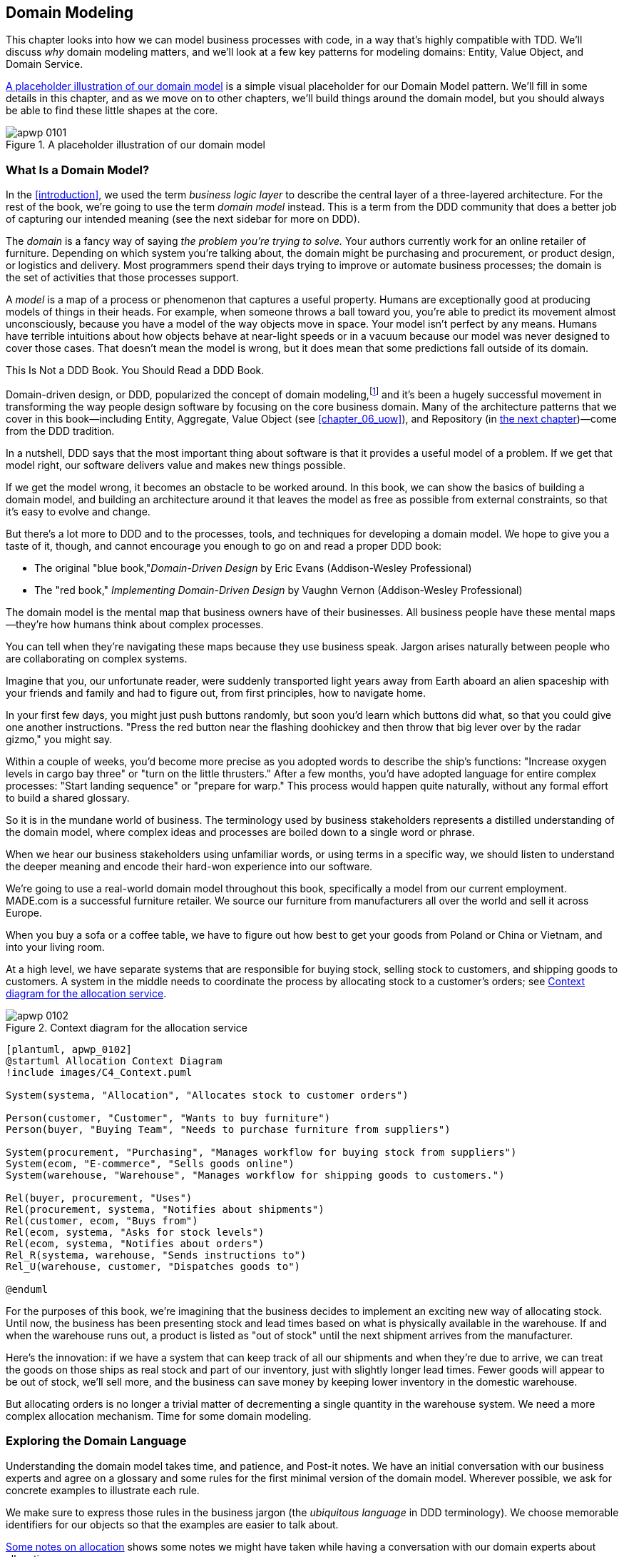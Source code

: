 [[chapter_01_domain_model]]
== Domain Modeling

This chapter looks into how we can model business processes with code, in a way
that's highly compatible with TDD. ((("domain modeling", id="ix_dommod"))) We'll discuss _why_ domain modeling
matters, and we'll look at a few key patterns for modeling domains: Entity,
Value Object, and Domain Service.

<<maps_chapter_01_notext>> is a simple visual placeholder for our Domain
Model pattern. We'll fill in some details in this chapter, and as we move on to
other chapters, we'll build things around the domain model, but you should
always be able to find these little shapes at the core.

[[maps_chapter_01_notext]]
.A placeholder illustration of our domain model
image::images/apwp_0101.png[]


=== What Is a Domain Model?

In the <<introduction>>, we used the term _business logic layer_ to describe the
central layer of a three-layered architecture.((("business logic layer"))) For the rest of the book, we're
going to use the term _domain model_ instead. This is a term from the DDD
community that does a better job of capturing our intended meaning (see the
next sidebar for more on DDD).

The _domain_ is a fancy way of saying _the problem you're trying to solve._ Your
authors currently work for an online retailer of furniture.((("domain"))) Depending on which system
you're talking about, the domain might be purchasing and procurement, or product
design, or logistics and delivery. Most programmers spend their days trying to
improve or automate business processes; the domain is the set of activities
that those processes support.

A _model_ is a map of a process((("model (domain)"))) or phenomenon that captures a useful property.
Humans are exceptionally good at producing models of things in their heads. For
example, when someone throws a ball toward you, you're able to predict its
movement almost unconsciously, because you have a model of the way objects move in
space. Your model isn't perfect by any means. Humans have terrible intuitions
about how objects behave at near-light speeds or in a vacuum because our model
was never designed to cover those cases. That doesn't mean the model is wrong,
but it does mean that some predictions fall outside of its domain.


.This Is Not a DDD Book. You Should Read a DDD Book.
*****************************************************************

Domain-driven design, or DDD, popularized the concept of domain modeling,footnote:[
DDD did not originate domain modeling. Eric Evans refers to _Object Design_
by Rebecca Wirfs-Brock and Alan McKean  (Addison-Wesley Professional), which introduced responsibility-driven
design of which DDD is a special case dealing with the domain.((("domain-driven design (DDD)"))) But even that is
too late, and OO enthusiasts will tell you to look further back to Ivar
Jacobson and Grady Booch; the term has been around since the mid-1980s.]
and it's been a hugely successful movement in transforming the way people
design software by focusing on the core business domain. Many of the
architecture patterns that we cover in this book—including Entity, Aggregate, Value Object (see <<chapter_06_uow>>), and Repository (in
<<chapter_02_repository,the next chapter>>)—come from the DDD tradition.

In a nutshell, DDD says that the most important thing about software is that it
provides a useful model of a problem.  If we get that model right, our
software delivers value and makes new things possible.

If we get the model wrong, it becomes an obstacle to be worked around. In this book,
we can show the basics of building a domain model, and building an architecture
around it that leaves the model as free as possible from external constraints,
so that it's easy to evolve and change.

But there's a lot more to DDD and to the processes, tools, and techniques for
developing a domain model. We hope to give you a taste of it, though,
and cannot encourage you enough to go on and read a proper DDD book:

* The original "blue book,"_Domain-Driven Design_ by Eric Evans (Addison-Wesley Professional)
* The "red book," _Implementing Domain-Driven Design_
  by Vaughn Vernon (Addison-Wesley Professional)

*****************************************************************

The domain model is the mental map that business owners have of their
businesses. All business people have these mental maps--they're how humans think
about complex processes.

You can tell when they're navigating these maps because they use business speak.
Jargon arises naturally between people who are collaborating on complex systems.

Imagine that you, our unfortunate reader, were suddenly transported light years
away from Earth aboard an alien spaceship with your friends and family and had
to figure out, from first principles, how to navigate home.

In your first few days, you might just push buttons randomly, but soon you'd
learn which buttons did what, so that you could give one another instructions.
"Press the red button near the flashing doohickey and then throw that big
lever over by the radar gizmo," you might say.

Within a couple of weeks, you'd become more precise as you adopted words to
describe the ship's functions: "Increase oxygen levels in cargo bay three"
or "turn on the little thrusters." After a few months, you'd have adopted
language for entire complex processes: "Start landing sequence" or "prepare
for warp." This process would happen quite naturally, without any formal effort
to build a shared glossary.

So it is in the mundane world of business. The terminology used by business
stakeholders represents a distilled understanding of the domain model, where
complex ideas and processes are boiled down to a single word or phrase.

When we hear our business stakeholders using unfamiliar words, or using terms
in a specific way, we should listen to understand the deeper meaning and encode
their hard-won experience into our software.

We're going to use a real-world domain model throughout this book, specifically
a model from our current employment. MADE.com is a successful furniture
retailer. We source our furniture from manufacturers all over the world and
sell it across Europe.

When you buy a sofa or a coffee table, we have to figure out how best
to get your goods from Poland or China or Vietnam, and into your living room.

At a high level, we have separate systems that are responsible for buying
stock, selling stock to customers, and shipping goods to customers. A
system in the middle needs to coordinate the process by allocating stock
to a customer's orders; see <<allocation_context_diagram>>.

[[allocation_context_diagram]]
.Context diagram for the allocation service
image::images/apwp_0102.png[]
[role="image-source"]
----
[plantuml, apwp_0102]
@startuml Allocation Context Diagram
!include images/C4_Context.puml

System(systema, "Allocation", "Allocates stock to customer orders")

Person(customer, "Customer", "Wants to buy furniture")
Person(buyer, "Buying Team", "Needs to purchase furniture from suppliers")

System(procurement, "Purchasing", "Manages workflow for buying stock from suppliers")
System(ecom, "E-commerce", "Sells goods online")
System(warehouse, "Warehouse", "Manages workflow for shipping goods to customers.")

Rel(buyer, procurement, "Uses")
Rel(procurement, systema, "Notifies about shipments")
Rel(customer, ecom, "Buys from")
Rel(ecom, systema, "Asks for stock levels")
Rel(ecom, systema, "Notifies about orders")
Rel_R(systema, warehouse, "Sends instructions to")
Rel_U(warehouse, customer, "Dispatches goods to")

@enduml
----

For the purposes of this book, we're imagining that the business
decides to implement an exciting new way of allocating stock.  Until now, the
business has been presenting stock and lead times based on what is physically
available in the warehouse.  If and when the warehouse runs out, a product is
listed as "out of stock" until the next shipment arrives from the manufacturer.

Here's the innovation: if we have a system that can keep track of all our shipments
and when they're due to arrive, we can treat the goods on those ships as
real stock and part of our inventory, just with slightly longer lead times.
Fewer goods will appear to be out of stock, we'll sell more, and the business
can save money by keeping lower inventory in the domestic warehouse.

But allocating orders is no longer a trivial matter of decrementing a single
quantity in the warehouse system. We need a more complex allocation mechanism.
Time for some domain modeling.


=== Exploring the Domain Language

Understanding the domain model takes time, and patience, and Post-it notes. We
have an initial conversation with our business experts and agree on a glossary
and some rules for the first minimal version of the domain model.((("domain modeling", "domain language")))((("domain language"))) Wherever
possible, we ask for concrete examples to illustrate each rule.

We make sure to express those rules in the business jargon (the _ubiquitous
language_ in DDD terminology). We choose memorable identifiers for our objects
so that the examples are easier to talk about.

<<allocation_notes>> shows some notes we might have taken while having a
conversation with our domain experts about allocation.

[[allocation_notes]]
.Some notes on allocation
|===

a| A _product_ is identified by a _SKU_, pronounced "skew," which is short for
  _stock keeping unit_.

a| _Customers_ place _orders_. An order is identified by an _order reference_,
  and comprises multiple _order lines_, where each line has a _SKU_ and a
  _quantity_. For example:

----
- 10 units of RED-CHAIR
- 1 unit of TASTELESS-LAMP
----

a| The purchasing department orders small _batches_ of stock. A _batch_ of stock
  has a unique ID called a _reference_, a _SKU_ and a _quantity_.

a| We need to _allocate_ _order lines_ to _batches_. When we've allocated an
  order line to a batch, we will send stock from that specific batch to the
  customer's delivery address.

a| When we allocate _x_ units of stock to a batch, the _available quantity_ is
  reduced by _x_. For example:

----
- We have a batch of 20 SMALL-TABLE, and we allocate an order line for 2 SMALL-TABLE.
- The batch should have 18 SMALL-TABLE remaining.
----

a| We can't allocate to a batch if the available quantity is less than the
  quantity of the order line. For example:

----
- We have a batch of 1 BLUE-CUSHION, and an order line for 2 BLUE-CUSHION.
- We should not be able to allocate the line to the batch.
----

a| We can't allocate the same line twice. For example:

----
- We have a batch of 10 BLUE-VASE, and we allocate an order line for 2 BLUE-VASE.
- If we allocate the order line again to the same batch, the batch should still
  have an available quantity of 8.
----

a| Batches have an _ETA_ if they are currently shipping, or they may be in
  _warehouse stock_.

a| We allocate to warehouse stock in preference to shipment batches.

a| We allocate to shipment batches in order of which has the earliest ETA.
|===

[role="pagebreak-before less_space"]
.Exercise for the Reader
******************************************************************************
Why not have a go at solving this problem yourself? Write a few unit tests to
see if you can capture the essence of these business rules in nice, clean
code.

You'll find some https://github.com/cosmicpython/code/tree/chapter_01_domain_model_exercise[placeholder unit tests on GitHub], but you could just start from
scratch, or combine/rewrite them however you like.((("GitHub", "placeholder unit tests on")))

//TODO: add test_cannot_allocate_same_line_twice ?
//(EJ3): nice to have for completeness, but not necessary

******************************************************************************


=== Unit Testing Domain Models

We're not going to show you how TDD works in this book, but we want to show you
how we would construct a model from this business conversation.((("unit testing domain models", id="ix_UTDM")))((("domain modeling", "unit testing domain models", id="ix_dommodUT")))

Here's what one of our first tests might look like:

[[first_test]]
.A first test for allocation (test_batches.py)
====
[source,python]
----
def test_allocating_to_a_batch_reduces_the_available_quantity():
    batch = Batch("batch-001", "SMALL-TABLE", qty=20, eta=date.today())
    line = OrderLine('order-ref', "SMALL-TABLE", 2)

    batch.allocate(line)

    assert batch.available_quantity == 18
----
====

The name of our unit test describes the behavior that we want to see from the
system, and the names of the classes and variables that we use are taken from the
business jargon. We could show this code to our nontechnical coworkers, and
they would agree that this correctly describes the behavior of the system.

And here is a domain model that meets our requirements:

[[domain_model_1]]
.First cut of a domain model for batches (model.py)
====
[source,python]
[role="non-head"]
----
@dataclass(frozen=True)  #<1><2>
class OrderLine:
    orderid: str
    sku: str
    qty: int


class Batch:
    def __init__(
        self, ref: str, sku: str, qty: int, eta: Optional[date]  #<2>
    ):
        self.reference = ref
        self.sku = sku
        self.eta = eta
        self.available_quantity = qty

    def allocate(self, line: OrderLine):
        self.available_quantity -= line.qty  #<3>
----
====

<1> `OrderLine` is an immutable dataclass
    with no behavior.footnote:[In previous Python versions, we
    might have used a named tuple. You could also check out Hynek Schlawack's
    excellent https://pypi.org/project/attrs[attrs].]

<2> We're not showing imports in most code listings, in an attempt to keep them
    clean. We're hoping you can guess
    that this came via `from dataclasses import dataclass`; likewise,
    `typing.Optional` and `datetime.date`. If you want to double-check
    anything, you can see the full, working code for each chapter in
    its branch (e.g.,
    https://github.com/python-leap/code/tree/chapter_01_domain_model[chapter_01_domain_model]).

<3> Type hints are still a matter of controversy in the Python world.((("type hints"))) For
    domain models, they can sometimes help to clarify or document what the
    expected arguments are, and people with IDEs are often grateful for them.
    You may decide the price paid in terms of readability is too high.


Our implementation here is trivial: a `Batch` just wraps an integer
`available_quantity`, and we decrement that value on allocation. We've written
quite a lot of code just to subtract one number from another, but we think that modeling our
domain precisely will pay off.footnote:[
Or perhaps you think there's not enough code?  What about some sort of check
that the SKU in the `OrderLine` matches `Batch.sku`?  We saved some thoughts on
validation for <<appendix_validation>>.]

Let's write some new failing tests:


[[test_can_allocate]]
.Testing logic for what we can allocate (test_batches.py)
====
[source,python]
----
def make_batch_and_line(sku, batch_qty, line_qty):
    return (
        Batch("batch-001", sku, batch_qty, eta=date.today()),
        OrderLine("order-123", sku, line_qty)
    )


def test_can_allocate_if_available_greater_than_required():
    large_batch, small_line = make_batch_and_line("ELEGANT-LAMP", 20, 2)
    assert large_batch.can_allocate(small_line)

def test_cannot_allocate_if_available_smaller_than_required():
    small_batch, large_line = make_batch_and_line("ELEGANT-LAMP", 2, 20)
    assert small_batch.can_allocate(large_line) is False

def test_can_allocate_if_available_equal_to_required():
    batch, line = make_batch_and_line("ELEGANT-LAMP", 2, 2)
    assert batch.can_allocate(line)

def test_cannot_allocate_if_skus_do_not_match():
    batch = Batch("batch-001", "UNCOMFORTABLE-CHAIR", 100, eta=None)
    different_sku_line = OrderLine("order-123", "EXPENSIVE-TOASTER", 10)
    assert batch.can_allocate(different_sku_line) is False
----
====

There's nothing too unexpected here. We've refactored our test suite so that we
don't keep repeating the same lines of code to create a batch and a line for
the same SKU; and we've written four simple tests for a new method
`can_allocate`. Again, notice that the names we use mirror the language of our
domain experts, and the examples we agreed upon are directly written into code.

We can implement this straightforwardly, too, by writing the `can_allocate`
method of `Batch`:


[[can_allocate]]
.A new method in the model (model.py)
====
[source,python]
----
    def can_allocate(self, line: OrderLine) -> bool:
        return self.sku == line.sku and self.available_quantity >= line.qty
----
====

So far, we can manage the implementation by just incrementing and decrementing
`Batch.available_quantity`, but as we get into `deallocate()` tests, we'll be
forced into a more intelligent solution:


[[test_deallocate_unallocated]]
.This test is going to require a smarter model (test_batches.py)
====
[source,python]
----
def test_can_only_deallocate_allocated_lines():
    batch, unallocated_line = make_batch_and_line("DECORATIVE-TRINKET", 20, 2)
    batch.deallocate(unallocated_line)
    assert batch.available_quantity == 20
----
====

In this test, we're asserting that deallocating a line from a batch has no effect
unless the batch previously allocated the line. For this to work, our `Batch`
needs to understand which lines have been allocated. Let's look at the
implementation:


[[domain_model_complete]]
.A decent first cut of the domain model (model.py)
====
[source,python]
[role="non-head"]
----
class Batch:
    def __init__(
        self, ref: str, sku: str, qty: int, eta: Optional[date]
    ):
        self.reference = ref
        self.sku = sku
        self.eta = eta
        self._purchased_quantity = qty
        self._allocations = set()  # type: Set[OrderLine]

    def allocate(self, line: OrderLine):
        if self.can_allocate(line):
            self._allocations.add(line)

    def deallocate(self, line: OrderLine):
        if line in self._allocations:
            self._allocations.remove(line)

    @property
    def allocated_quantity(self) -> int:
        return sum(line.qty for line in self._allocations)

    @property
    def available_quantity(self) -> int:
        return self._purchased_quantity - self.allocated_quantity

    def can_allocate(self, line: OrderLine) -> bool:
        return self.sku == line.sku and self.available_quantity >= line.qty

----
====

// TODO explain why harry refuses to use the inline type hints syntax

<<model_diagram>> shows the model in UML.


[[model_diagram]]
.Our model in UML
image::images/apwp_0103.png[]
[role="image-source"]
----
[plantuml, apwp_0103, config=plantuml.cfg]

left to right direction
hide empty members

class Batch {
    reference
    sku
    eta
    _purchased_quantity
    _allocations
}

class OrderLine {
    orderid
    sku
    qty
}

Batch::_allocations o-- OrderLine
----


Now we're getting somewhere! A batch now keeps track of a set of allocated
`OrderLine` objects. When we allocate, if we have enough available quantity, we
just add to the set. Our `available_quantity` is now a calculated property:
purchased quantity minus allocated quantity.

Yes, there's plenty more we could do. It's a little disconcerting that
both `allocate()` and `deallocate()` can fail silently, but we have the
basics.

Incidentally, using a set for `._allocations` makes it simple for us
to handle the last test, because items in a set are unique:


[[last_test]]
.Last batch test!  (test_batches.py)
====
[source,python]
----
def test_allocation_is_idempotent():
    batch, line = make_batch_and_line("ANGULAR-DESK", 20, 2)
    batch.allocate(line)
    batch.allocate(line)
    assert batch.available_quantity == 18
----
====

At the moment, it's probably a valid criticism to say that the domain model is
too trivial to bother with DDD (or even object orientation!). In real life,
any number of business rules and edge cases crop up: customers can ask for
delivery on specific future dates, which means we might not want to allocate
them to the earliest batch. Some SKUs aren't in batches, but ordered on
demand directly from suppliers, so they have different logic. Depending on the
customer's location, we can allocate to only a subset of warehouses and shipments
that are in their region—except for some SKUs we're happy to deliver from a
warehouse in a different region if we're out of stock in the home region. And
so on.  A real business in the real world knows how to pile on complexity faster
than we can show on the page!

But taking this simple domain model as a placeholder for something more complex, we're going to extend our simple domain model in the rest of the book, and
plug it into the real world of APIs and databases and spreadsheets. We'll
see how sticking rigidly to our principles of encapsulation and careful
layering will help us to avoid a ball of mud.((("type hints")))


[role="nobreakinside"]
.More Types for More Type Hints
*******************************************************************************

If you really want to go to town with type hints, you could go so far as
wrapping primitive types by using `typing.NewType`:

[[too_many_types]]
.Just taking it way too far, Bob
====
[source,python]
[role="skip"]
----
from dataclasses import dataclass
from typing import NewType

Quantity = NewType("Quantity", int)
Sku = NewType("Sku", str)
Reference = NewType("Reference", str)
...

class Batch:
    def __init__(self, ref: Reference, sku: Sku, qty: Quantity):
        self.sku = sku
        self.reference = ref
        self._purchased_quantity = qty
----
====


That would allow our type checker to make sure that we don't pass a `Sku` where a
`Reference` is expected, for example.

Whether you think this is wonderful or appalling is a matter of debate.footnote:[It is appalling. Please, please don't do this. —Harry.]

*******************************************************************************

==== Dataclasses Are Great for Value Objects

We've used `line` liberally in the previous code listings, but what is a
line?((("data modeling", "unit testing domain models", "dataclasses for value objects")))((("dataclasses", "use for value objects")))((("value objects", "using dataclasses for"))) In our business language, an _order_ has multiple _line_ items, where
each line has a SKU, and a quantity. We can imagine that a simple YAML file
containing order information might look like this:


[[yaml_order_example]]
.Order info as YAML
====
[source,yaml]
[role="skip"]
----
Order_reference: 12345
Lines:
  - sku: RED-CHAIR
    qty: 25
  - sku: BLU-CHAIR
    qty: 25
  - sku: GRN-CHAIR
    qty: 25
----
====



Notice that while an order has a _reference_ that uniquely identifies it, a
_line_ does not. (Even if we add the order reference to the `OrderLine` class,
it's not something that uniquely identifies the line itself.)

Whenever we have a business concept that has data but no identity, we
often choose to represent it using the _Value Object_ pattern. A _value object_ is any
domain object that is uniquely identified by the data it holds; we usually
make them immutable.((("value objects", "defined")))

// [SG] seems a bit odd to hear about value objects before any mention of entities.

[[orderline_value_object]]
.OrderLine is a value object
====
[source,python]
[role="skip"]
----
@dataclass(frozen=True)
class OrderLine:
    orderid: OrderReference
    sku: ProductReference
    qty: Quantity
----
====

One of the nice things ((("named tuples", seealso="dataclasses")))that dataclasses (or named tuples) give us is _value
equality_ which is the fancy way of saying, "Two lines with the same `orderid`,
`sku`, and `qty` are equal."


[[more_value_objects]]
.More examples of value objects
====
[source,python]
[role="skip"]
----
from dataclasses import dataclass
from typing import NamedTuple
from collections import namedtuple

@dataclass(frozen=True)
class Name:
    first_name: str
    surname: str

class Money(NamedTuple):
    currency: str
    value: int

Line = namedtuple('Line', ['sku', 'qty'])

def test_equality():
    assert Money('gbp', 10) == Money('gbp', 10)
    assert Name('Harry', 'Percival') != Name('Bob', 'Gregory')
    assert Line('RED-CHAIR', 5) == Line('RED-CHAIR', 5)
----
====

These value objects match our real-world intuition about how their values
work. It doesn't matter _which_ £10 note we're talking about, because they all
have the same value. Likewise, two names are equal if both the first and last
names match; and two lines are equivalent if they have the same customer order,
product code, and quantity. We can still have complex behavior on a value
object, though.((("value objects", "math with"))) In fact, it's common to support operations on values; for
example, mathematical operators:


[[value_object_maths]]
.Math with value objects
====
[source,python]
[role="skip"]
----
fiver = Money('gbp', 5)
tenner = Money('gbp', 10)

def can_add_money_values_for_the_same_currency():
    assert fiver + fiver == tenner

def can_subtract_money_values():
    assert tenner - fiver == fiver

def adding_different_currencies_fails():
    with pytest.raises(ValueError):
        Money('usd', 10) + Money('gbp', 10)

def can_multiply_money_by_a_number():
        assert fiver * 5 == Money('gbp', 25)

def multiplying_two_money_values_is_an_error():
    with pytest.raises(TypeError):
        tenner * fiver
----
====




==== Value Objects and Entities

An order line is uniquely identified by its order ID, SKU, and quantity; if we
change one of those values, we now have a new line.((("data modeling", "unit testing domain models", "value objects and entities")))((("value objects", "and entities", secondary-sortas="entities"))) That's the definition of a
value object: any object that is identified by only its data, and doesn't have a
long-lived identity. What about a batch, though? That _is_ identified by a
reference.

We use the term _entity_ to describe a domain object that has long-lived
identity. ((("entities", "defined")))On the previous page, we introduced a `Name` class as a value object.
If we take the name Harry Percival and change one letter, we have the new
`Name` object Barry Percival.

It should be clear that Harry Percival is not equal to Barry Percival:


[[test_equality]]
.A name itself cannot change...
====
[source,python]
[role="skip"]
----
def test_name_equality():
    assert Name("Harry", "Percival") != Name("Barry", "Percival")
----
====


But what about Harry as a _person_? People do change their names, and their
marital status, and even their gender, but we continue to recognize them as the
same individual. That's because humans, unlike names, have a persistent
_identity_:


[[person_identity]]
.But a person can!
====
[source,python]
[role="skip"]
----
class Person:

    def __init__(self, name: Name):
        self.name = name


def test_barry_is_harry():
    harry = Person(Name("Harry", "Percival"))
    barry = harry

    barry.name = Name("Barry", "Percival")

    assert harry is barry and barry is harry
----
====



Entities, unlike values, have _identity equality_.((("entities", "identity equality")))((("identity equality (entities)"))) We can change their values,
and they are still recognizably the same thing. Batches, in our example, are
entities. We can allocate lines to a batch, or change the date that we expect
it to arrive, and it will still be the same entity.

We usually make this explicit in code ((("equality operators", "implementing on entities")))by implementing equality operators on
entities:



[[equality_on_batches]]
.Implementing equality operators (model.py)
====
[source,python]
----
class Batch:
    ...

    def __eq__(self, other):
        if not isinstance(other, Batch):
            return False
        return other.reference == self.reference

    def __hash__(self):
        return hash(self.reference)
----
====

Python's +++<code>__eq__</code>+++ magic method
defines((("&#x5f;&#x5f;eq&#x5f;&#x5f;magic method", primary-sortas="eq")))((("magic methods", "&#x5f;&#x5f;eq&#x5f;&#x5f;", secondary-sortas="eq"))) the behavior of the class for the `==` operator.footnote:[The +++<code>__eq__</code>+++ method is pronounced "dunder-EQ." By some, at least.]

For both entity and value objects, it's also worth thinking through how
+++<code>__hash__</code>+++ will work. ((("&#x5f;&#x5f;hash&#x5f;&#x5f; magic method", primary-sortas="hash")))((("magic methods", "&#x5f;&#x5f;hash&#x5f;&#x5f;", secondary-sortas="hash"))) It's the magic method Python uses to control the
behavior of objects when you add them to sets or use them as dict keys;
you can find more info https://oreil.ly/YUzg5[in the Python docs].

For value objects, the hash should be based on all the value attributes,
and we should ensure that the objects are immutable.  We get this for
free by specifying `@frozen=True` on the dataclass.

For entities, the simplest option is to say that the hash is ++None++, meaning
that the object is not hashable and cannot, for example, be used in a set.
If for some reason you decide you really do want to use set or dict operations
with entities, the hash should be based on the attribute(s), like
`.reference`, that define the entity's unique identity over time. You should
also try to somehow make _that_ attribute read-only.

WARNING: This is tricky territory; you shouldn't modify +++<code>__hash__</code>+++ without
    also modifying +++<code>__eq__</code>+++.  If you're not sure what you're doing,
    further reading is suggested. https://hynek.me/articles/hashes-and-equality[
    "Python Hashes and Equality"] by our tech reviewer Hynek Schlawack is a good place to start.((("unit testing domain models", startref="ix_UTDM")))((("domain modeling", "unit testing domain models", startref="ix_dommodUT")))



=== Not Everything Has to Be an Object: A Domain Service Function

We've made a model to represent batches, but what we actually need
to do is allocate order lines against a specific set of batches that
represent all our stock.((("domain modeling", "functions for domain services", id="ix_dommodfnc")))

[quote, Eric Evans, Domain-Driven Design]
____
Sometimes, it just isn't a Thing.
____

Evans discusses the idea of Domain Service
operations ((("domain services")))((("service-layer services vs. domain services")))that don't have a natural home in an entity or value object.footnote:[Domain services are
not the same thing as the services from the
<<chapter_04_service_layer,service layer>>, although they are
often closely related. A domain service represents a business concept or
process, whereas a service-layer service represents a use case for your
application. Often the service layer will call a domain service.] A
thing that allocates an order line, given a set of batches, sounds a lot like a
function, and we can take advantage of the fact that Python is a multiparadigm
language and just make it a function.((("domain services", "function for")))

Let's see how we might test-drive such a function:


[[test_allocate]]
.Testing our domain service (test_allocate.py)
====
[source,python]
----
def test_prefers_current_stock_batches_to_shipments():
    in_stock_batch = Batch("in-stock-batch", "RETRO-CLOCK", 100, eta=None)
    shipment_batch = Batch("shipment-batch", "RETRO-CLOCK", 100, eta=tomorrow)
    line = OrderLine("oref", "RETRO-CLOCK", 10)

    allocate(line, [in_stock_batch, shipment_batch])

    assert in_stock_batch.available_quantity == 90
    assert shipment_batch.available_quantity == 100


def test_prefers_earlier_batches():
    earliest = Batch("speedy-batch", "MINIMALIST-SPOON", 100, eta=today)
    medium = Batch("normal-batch", "MINIMALIST-SPOON", 100, eta=tomorrow)
    latest = Batch("slow-batch", "MINIMALIST-SPOON", 100, eta=later)
    line = OrderLine("order1", "MINIMALIST-SPOON", 10)

    allocate(line, [medium, earliest, latest])

    assert earliest.available_quantity == 90
    assert medium.available_quantity == 100
    assert latest.available_quantity == 100


def test_returns_allocated_batch_ref():
    in_stock_batch = Batch("in-stock-batch-ref", "HIGHBROW-POSTER", 100, eta=None)
    shipment_batch = Batch("shipment-batch-ref", "HIGHBROW-POSTER", 100, eta=tomorrow)
    line = OrderLine("oref", "HIGHBROW-POSTER", 10)
    allocation = allocate(line, [in_stock_batch, shipment_batch])
    assert allocation == in_stock_batch.reference
----
====

And our service((("functions", "for domain services"))) might look like this:


[[domain_service]]
.A standalone function for our domain service (model.py)
====
[source,python]
[role="non-head"]
----
def allocate(line: OrderLine, batches: List[Batch]) -> str:
    batch = next(
        b for b in sorted(batches) if b.can_allocate(line)
    )
    batch.allocate(line)
    return batch.reference
----
====

==== Python's Magic Methods Let Us Use Our Models with Idiomatic Python

You may or may not like the use of `next()` in the preceding code, but we're pretty
sure you'll agree that being able to use `sorted()` on our list of
batches is nice, idiomatic Python.((("magic methods", "allowing use of domain model with idiomatic Python")))

To make it work, we implement +++<code>__gt__</code>+++ on our domain model:



[[dunder_gt]]
.Magic methods can express domain semantics (model.py)
====
[source,python]
----
class Batch:
    ...

    def __gt__(self, other):
        if self.eta is None:
            return False
        if other.eta is None:
            return True
        return self.eta > other.eta
----
====

That's lovely.


==== Exceptions Can Express Domain Concepts Too

We have one final concept to cover: exceptions
can be used ((("exceptions", "expressing domain concepts")))to express domain concepts too.((("domain exceptions"))) In our conversations
with domain experts, we've learned about the possibility that
an order cannot be allocated because we are _out of stock_, and
we can capture that by using a _domain exception_:


[[test_out_of_stock]]
.Testing out-of-stock exception (test_allocate.py)
====
[source,python]
----
def test_raises_out_of_stock_exception_if_cannot_allocate():
    batch = Batch('batch1', 'SMALL-FORK', 10, eta=today)
    allocate(OrderLine('order1', 'SMALL-FORK', 10), [batch])

    with pytest.raises(OutOfStock, match='SMALL-FORK'):
        allocate(OrderLine('order2', 'SMALL-FORK', 1), [batch])
----
====

We won't bore you too much with the implementation, but the main thing
to note is that we take care in naming our exceptions in the ubiquitous
language, just as we do our entities, value objects, and services.


[[out_of_stock]]
.Raising a domain exception (model.py)
====
[source,python]
----
class OutOfStock(Exception):
    pass


def allocate(line: OrderLine, batches: List[Batch]) -> str:
    try:
        batch = next(
        ...
    except StopIteration:
        raise OutOfStock(f'Out of stock for sku {line.sku}')
----
====


<<maps_chapter_01_withtext>> is a visual representation of where we've ended up.

[[maps_chapter_01_withtext]]
.Our domain model at the end of the chapter
image::images/apwp_0104.png[]

That'll probably do for now! We have a domain service that we can use for our
first use case.((("domain modeling", "functions for domain services", startref="ix_dommodfnc"))) But first we'll need a database...

[role="nobreakinside"]
.Domain Modeling Recap
*****************************************************************
Domain modeling::
    This is the part of your code that is closest to the business,
    the most likely to change, and the place where you deliver the
    most value to the business. Make it easy to understand and modify.

Distinguish entities from value objects::
    A value object is defined by its attributes.((("value objects", "entities versus")))((("entities", "value objects versus"))) It's usually best
    implemented as an immutable type. If you change an attribute on
    a Value Object, it represents a different object. In contrast,
    an entity has attributes that may vary over time, and still be the
    same entity. It's important to define what _does_ uniquely identify
    an entity (usually some sort of name or reference field).

Not everything has to be an object::
    Python is a multiparadigm language, so let the "verbs" in your
    code be functions. For every `FooManager`, `BarBUilder`, or `BazFactory`,
    there's often a more expressive and readable `manage_foo()`, `build_bar()`,
    or `get_baz()` waiting to happen.((("functions")))

This is the time to apply your best OO design principles::
    Revisit the ((("object-oriented design principles")))SOLID principles and all the other good heuristics like "a versus is-a,"
    "prefer composition over inheritance," and so on.

You'll((("domain modeling", startref="ix_dommod"))) also want to think about consistency boundaries and aggregates::
    But that's a topic for <<chapter_07_aggregate>>.

*****************************************************************
